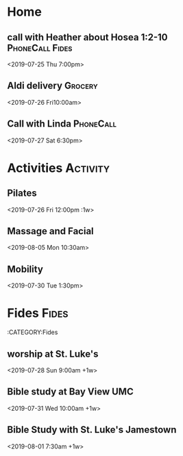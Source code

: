 * Home 
** call with Heather about Hosea 1:2-10 :PhoneCall:Fides:
    <2019-07-25 Thu 7:00pm>
** Aldi delivery :Grocery:
    <2019-07-26 Fri10:00am>
** Call with Linda :PhoneCall:


    <2019-07-27 Sat 6:30pm>
* Activities                                                       :Activity:
** Pilates
    <2019-07-26 Fri 12:00pm :1w>
** Massage and Facial
    <2019-08-05 Mon 10:30am>
** Mobility 
    <2019-07-30 Tue 1:30pm>
* Fides :Fides:
  :CATEGORY:Fides
** worship at St. Luke's
    <2019-07-28 Sun 9:00am +1w>
** Bible study at Bay View UMC
    <2019-07-31 Wed 10:00am +1w>
** Bible Study with St. Luke's Jamestown
    <2019-08-01 7:30am +1w>
